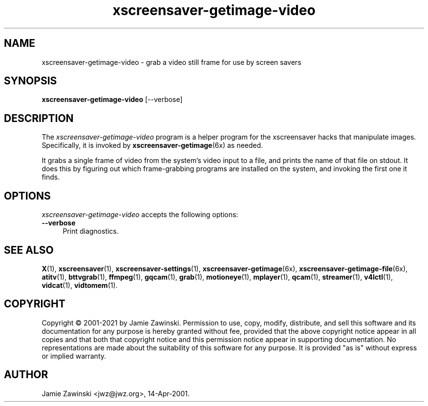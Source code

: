.TH xscreensaver-getimage-video 1 "6.06 (11-Dec-2022)" "X Version 11" "XScreenSaver manual"
.SH NAME
xscreensaver-getimage-video - grab a video still frame for use by screen savers
.SH SYNOPSIS
.B xscreensaver-getimage-video
[\--verbose]
.SH DESCRIPTION
The \fIxscreensaver\-getimage\-video\fP program is a helper program
for the xscreensaver hacks that manipulate images.  Specifically, it
is invoked by
.BR xscreensaver\-getimage (6x)
as needed.

It grabs a single frame of video from the system's video input to a file,
and prints the name of that file on stdout. It does this by figuring out
which frame-grabbing programs are installed on the system, and invoking the
first one it finds.
.SH OPTIONS
.I xscreensaver-getimage-video
accepts the following options:
.TP 4
.B --verbose
Print diagnostics.
.SH SEE ALSO
.BR X (1),
.BR xscreensaver (1),
.BR xscreensaver\-settings (1),
.BR xscreensaver\-getimage (6x),
.BR xscreensaver\-getimage\-file (6x),
.BR atitv (1),
.BR bttvgrab (1),
.BR ffmpeg (1),
.BR gqcam (1),
.BR grab (1),
.BR motioneye (1),
.BR mplayer (1),
.BR qcam (1),
.BR streamer (1),
.BR v4lctl (1),
.BR vidcat (1),
.BR vidtomem (1).
.SH COPYRIGHT
Copyright \(co 2001-2021 by Jamie Zawinski.  Permission to use, copy,
modify, distribute, and sell this software and its documentation for
any purpose is hereby granted without fee, provided that the above
copyright notice appear in all copies and that both that copyright
notice and this permission notice appear in supporting documentation.
No representations are made about the suitability of this software for
any purpose.  It is provided "as is" without express or implied
warranty.
.SH AUTHOR
Jamie Zawinski <jwz@jwz.org>, 14-Apr-2001.
